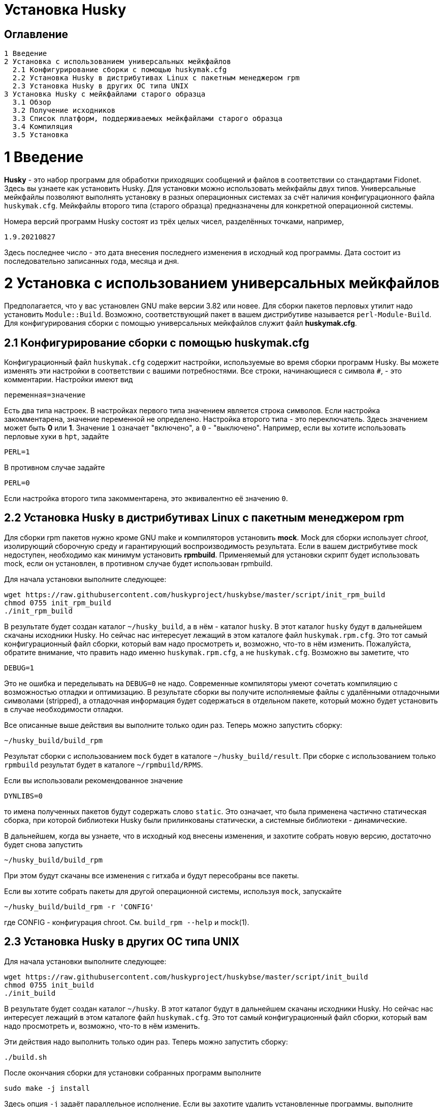 Установка Husky
===============

Оглавление
----------

  1 Введение
  2 Установка с использованием универсальных мейкфайлов
    2.1 Конфигурирование сборки с помощью huskymak.cfg
    2.2 Установка Husky в дистрибутивах Linux c пакетным менеджером rpm
    2.3 Установка Husky в других ОС типа UNIX
  3 Установка Husky с мейкфайлами старого образца
    3.1 Обзор
    3.2 Получение исходников
    3.3 Список платформ, поддерживаемых мейкфайлами старого образца
    3.4 Компиляция
    3.5 Установка

1 Введение
==========

*Husky* - это набор программ для обработки приходящих сообщений и файлов в
соответствии со стандартами Fidonet. Здесь вы узнаете как установить Husky.
Для установки можно использовать мейкфайлы двух типов. Универсальные
мейкфайлы позволяют выполнять установку в разных операционных системах за
счёт наличия конфигурационного файла `huskymak.cfg`. Мейкфайлы второго типа
(старого образца) предназначены для конкретной операционной системы.

Номера версий программ Husky состоят из трёх целых чисел, разделённых
точками, например,

  1.9.20210827

Здесь последнее число - это дата внесения последнего изменения в исходный
код программы. Дата состоит из последовательно записанных года, месяца и дня.

2 Установка с использованием универсальных мейкфайлов
=====================================================

Предполагается, что у вас установлен GNU make версии 3.82 или новее. Для
сборки пакетов перловых утилит надо установить `Module::Build`. Возможно,
соответствующий пакет в вашем дистрибутиве называется `perl-Module-Build`. Для
конфигурирования сборки с помощью универсальных мейкфайлов служит файл
*huskymak.cfg*.

2.1 Конфигурирование сборки с помощью huskymak.cfg
--------------------------------------------------

Конфигурационный файл `huskymak.cfg` содержит настройки, используемые во время
сборки программ Husky. Вы можете изменять эти настройки в соответствии с вашими
потребностями. Все строки, начинающиеся с символа `#`, - это комментарии.
Настройки имеют вид

  переменная=значение

Есть два типа настроек. В настройках первого типа значением является строка
символов. Если настройка закомментарена, значение переменной не определено.
Настройка второго типа - это переключатель. Здесь значением может быть
*0* или *1*. Значение `1` означает "включено", а `0` - "выключено". Например,
если вы хотите использовать перловые хуки в `hpt`, задайте

  PERL=1

В противном случае задайте

  PERL=0

Если настройка второго типа закомментарена, это эквивалентно её значению `0`.


2.2 Установка Husky в дистрибутивах Linux c пакетным менеджером rpm
-------------------------------------------------------------------

Для сборки rpm пакетов нужно кроме GNU make и компиляторов установить *mock*.
Mock для сборки использует _chroot_, изолирующий сборочную среду и
гарантирующий воспроизводимость результата. Если в вашем дистрибутиве mock
недоступен, необходимо как минимум установить *rpmbuild*. Применяемый для
установки скрипт будет использовать mock, если он установлен, в противном
случае будет использован rpmbuild.

Для начала установки выполните следующее:

  wget https://raw.githubusercontent.com/huskyproject/huskybse/master/script/init_rpm_build
  chmod 0755 init_rpm_build
  ./init_rpm_build

В результате будет создан каталог `~/husky_build`, а в нём - каталог `husky`.
В этот каталог `husky` будут в дальнейшем скачаны исходники Husky. Но сейчас
нас интересует лежащий в этом каталоге файл `huskymak.rpm.cfg`. Это тот самый
конфигурационный файл сборки, который вам надо просмотреть и, возможно, что-то
в нём изменить. Пожалуйста, обратите внимание, что править надо именно
`huskymak.rpm.cfg`, а не `huskymak.cfg`. Возможно вы заметите, что

  DEBUG=1

Это не ошибка и переделывать на `DEBUG=0` не надо. Современные компиляторы
умеют сочетать компиляцию с возможностью отладки и оптимизацию. В результате
сборки вы получите исполняемые файлы с удалёнными отладочными символами
(stripped), а отладочная информация будет содержаться в отдельном пакете,
который можно будет установить в случае необходимости отладки.

Все описанные выше действия вы выполните только один раз. Теперь можно
запустить сборку:

  ~/husky_build/build_rpm

Результат сборки с использованием `mock` будет в каталоге 
`~/husky_build/result`. При сборке с использованием только `rpmbuild`
результат будет в каталоге `~/rpmbuild/RPMS`.

Если вы использовали рекомендованное значение

  DYNLIBS=0

то имена полученных пакетов будут содержать слово `static`. Это означает,
что была применена частично статическая сборка, при которой библиотеки Husky
были прилинкованы статически, а системные библиотеки - динамические.

В дальнейшем, когда вы узнаете, что в исходный код внесены изменения, и
захотите собрать новую версию, достаточно будет снова запустить

  ~/husky_build/build_rpm

При этом будут скачаны все изменения с гитхаба и будут пересобраны все
пакеты.

Если вы хотите собрать пакеты для другой операционной системы, используя
`mock`, запускайте

  ~/husky_build/build_rpm -r 'CONFIG'

где CONFIG - конфигурация chroot. См. `build_rpm --help` и mock(1).

2.3 Установка Husky в других ОС типа UNIX
-----------------------------------------

Для начала установки выполните следующее:

  wget https://raw.githubusercontent.com/huskyproject/huskybse/master/script/init_build
  chmod 0755 init_build
  ./init_build

В результате будет создан каталог `~/husky`. В этот каталог будут в
дальнейшем скачаны исходники Husky. Но сейчас нас интересует лежащий в этом
каталоге файл `huskymak.cfg`. Это тот самый конфигурационный файл сборки,
который вам надо просмотреть и, возможно, что-то в нём изменить.

Эти действия надо выполнить только один раз. Теперь можно
запустить сборку:

  ./build.sh

После окончания сборки для установки собранных программ выполните

  sudo make -j install

Здесь опция `-j` задаёт параллельное исполнение. Если вы захотите удалить
установленные программы, выполните

  sudo make -j uninstall

Если вы захотите удалить все результаты сборки, выполните

  make -j distclean

Но имейте в виду, что если вы удалили все результаты сборки, в следующий раз
придётся повторить всю сборку целиком.

В дальнейшем, когда вы узнаете, что в исходный код внесены изменения, и
захотите собрать новую версию, достаточно будет снова запустить

  ./build.sh

При этом будут скачаны все изменения с гитхаба и будут пересобраны
изменившиеся программы.

3 Установка Husky с мейкфайлами старого образца
===============================================

3.1 Обзор
---------

Помимо стандартного `Makefile`, большинство подпроектов Husky поставляют
дополнительные мейкфайлы с именем `makefile.XXX`, где `XXX` - это суффикс,
зависящий от платформы. Мы называем такие мейкфайлы устаревшими. Если
сравнивать устаревшие мейкфайлы со стандартным, то вот что можно сказать за
и против устаревших мейкфайлов.

За:

  - Вам не нужно редактировать huskymak.cfg, мейкфайлы не имеют
    дополнительной настройки.
  - Поддерживаются многие системы, отличные от UNIX.
  - Вам не нужны ни GNU make, ни gcc, если не указано иное.
  - Иногда они доставляют меньше хлопот, чем стандартный Makefile.

Против:

   - Вы (обычно) не можете ничего установить с помощью этих мейкфайлов. Вы
     несете ответственность за копирование программ, которые вы
     скомпилировали, в соответствующие каталоги.
   - Нет поддержки разделяемых библиотек, все связано статически.
   - Мейкфайлы старого образца не создают файлы `cvsdate.h`, содержащие дату
     последнего изменения исходного кода. Вам надо создавать эти файлы
     самостоятельно.

3.2 Получение исходников
------------------------

Программный проект Husky для Fidonet разделен на несколько подпроектов.
Подпроект - это библиотека или программа. Чтобы скомпилировать любую
программу Husky, вам, по крайней мере, придётся загрузить следующие
подпроекты:

  huskybse      База Husky, содержит инструкции и примеры конфигураций.
  huskylib      Общие объявления и функции для программ Husky.
  smapi         Библиотека API сообщений для Squish и Jam.
  fidoconf      Библиотека Fidoconfig.
  areafix       Библиотека Areafix.

Кроме того, вам нужны программы, которые вы хотите использовать, такие как
`hpt` (тоссер), `htick` (файлэхопроцессор), `msged` (редактор почты) и
другие. Библиотека Areafix нужна только для `hpt` и `htick`. Поскольку
исходники находятся на GitHub, чтобы скачать их, вам понадобится git.
Для любого подпроекта вот команда, чтобы скачать его:

  git clone https://github.com/huskyproject/subproject.git

Здесь `subproject` - это название некоторого подпроекта. Так что,

  mkdir ~/husky
  cd ~/husky
  git clone https://github.com/huskyproject/huskybse.git
  git clone https://github.com/huskyproject/huskylib.git
  git clone https://github.com/huskyproject/smapi.git
  git clone https://github.com/huskyproject/fidoconf.git
  git clone https://github.com/huskyproject/areafix.git
  git clone https://github.com/huskyproject/hpt.git
  git clone https://github.com/huskyproject/htick.git

Команду `git clone` надо использовать только в первый раз. В следующий раз,
когда вы захотите собрать новую версию программ, используйте `git pull` для
обновления исходного кода:

  pushd ИМЯ_ПОДПРОЕКТА
  git pull
  popd

После скачивания исходного кода и после каждого его обновления вам надо
заново создать файлы `cvsdate.h`, содержащие дату последнего изменения
исходного кода. Во всех подпроектах, кроме `hptsqfix`, этот файл лежит
в корневом каталоге подпроекта, а в `hptsqfix` он лежит в подкаталоге `h`.
Содержимое файла `cvsdate.h` имеет следующий вид:

  char cvs_date[]="2021-09-03";

Здесь `2021-09-03` - это пример даты последнего изменения исходного кода
подпроекта в формате ISO 8601. Естественно, дата у вас будет другая. Никаких
пробелов или табуляций в начале строки быть не должно. Дату последнего
изменения исходного кода подпроекта можно получить командой

  git log -1 --date=short --format=format:"%cd" h/*.h src/*.c

Имена каталогов, содержащих файлы `*.h` и `*.c` могут отличаться. Нужно также
учесть даты последнего изменения исходного кода в подпроектах, являющихся
зависимостью данного. Например, `hpt` зависит от `huskylib`, поэтому, если
`huskylib` был изменён позднее `hpt`, то для `hpt` надо взять дату из
`huskylib`. В качестве даты в `cvsdate.h` надо взять максимальную дату
последнего изменения самого подпроекта и всех его зависимостей.

3.3 Список платформ, поддерживаемых мейкфайлами старого образца
----------------------------------------------------------------

Ниже приведён список платформ, поддерживаемых мейкфайлами старого образца.

  Мейкфайл         Платформа Компилятор
  ---------------------------------------------------------------------
  makefile.unx     Unix      Any (standard "cc" is enough!)
  makefile.be      BeOS      BeOS R5 with gcc
  makefile.bsd     BSD       (tested: FreeBSD) GNU gcc
  makefile.lnx     Linux     GNU gcc (2.7..2.95, 3.x)
  makefile.djg     DOS/32    DJ Delorie GNU gcc (DJGPP)
  makefile.cyg     Win32     Mingw32 on Cygwin: http://www.cygwin.com
  makefile.mvc     Win32     Microsoft Visual C
  makefile.mvcdll  Win32     Microsoft Visual C - dll build

  makefile.emo     OS/2      EMX; OMF static (standalone) binaries
  makefile.emx     OS/2      EMX; a.out dynamic (EMXRT) binaries
  makefile.mgw     Win32     Mingw32 or Mingw32/CPD gcc: www.mingw32.org
  makefile.rxw     Win32     EMX/RSXNT gcc with -Zwin32
  makefile.sun     Solaris   GNU gcc
  makefile.wco     OS/2      Watcom C
  makefile.wcw     Win32     Watcom C
  makefile.wcx     DOS/32    Watcom C with DOS extender

  makefile.aix     AIX       IBM xlC
  makefile.bcd     DOS       Borland C / Turbo C (requires TASM)
  makefile.bco     OS/2      Borland C 2.0
  makefile.bcw     Win32     Borland C
  makefile.ibo     OS/2      IBM CSet or VACPP
  makefile.hco     OS/2      Metaware High C
  makefile.osf     TRU64     Compaq CC (or DEC Unix with DEC cc)
  makefile.wcd     DOS       Watcom C
  makefile.qcd     DOS       Quick C / Microsoft MSC 6.0 (req. MASM)

Как правило, если у вас есть ОС Unix с командами `make` и `cc`, вам стоит
сначала попробовать использовать `makefile.unx`. `makefile.unx` - это очень
простой способ сборки всего!

3.4 Компиляция
--------------

Теперь, когда вы выбрали соответствующий мейкфайл, соберите библиотеки
следующим образом (предположим, что вы выбрали файл makefile.unx):

  cd ~/husky/huskylib
  make -f makefile.unx clean
  make -f makefile.unx
  cd ~/husky/smapi
  make -f makefile.unx clean
  make -f makefile.unx
  cd ~/husky/fidoconf
  make -f makefile.unx clean
  make -f makefile.unx
  cd ~/husky/areafix
  make -f makefile.unx clean
  make -f makefile.unx

Затем вы можете напрямую приступить к сборке любого подпроекта следующим
образом:

  cd ~/husky/ИМЯ_ПОДПРОЕКТА
  make -f makefile.unx

Это также работает с системами, отличными от UNIX, например:

  C:
  CD \HUSKY\HUSKYLIB
  imake -f makefile.ibo clean
  imake -f makefile.ibo
  CD \HUSKY\SMAPI
  imake -f makefile.ibo clean
  imake -f makefile.ibo
  CD \HUSKY\FIDOCONF
  imake -f makefile.ibo clean
  imake -f makefile.ibo
  CD \HUSKY\MSGED
  imake -f makefile.ibo clean
  imake -f makefile.ibo

3.5 Установка
-------------

Как уже отмечалось, мейкфайлы старого образца обычно не содержат цели
«install». Следовательно, вам придется «устанавливать» программы вручную,
если вы используете устаревшие мейкфайлы (вам не нужно устанавливать
библиотеки, поскольку программы слинкованы с ними статически). Для
большинства программ Husky установка - это просто копирование исполняемых
файлов в каталог по вашему выбору. Для некоторых других это более сложно, в
частности Msged, где вы также должны установить таблицы перекодирования,
файлы справки и т.д. Пожалуйста, обратитесь к документации отдельных программ
для получения дополнительной информации.

